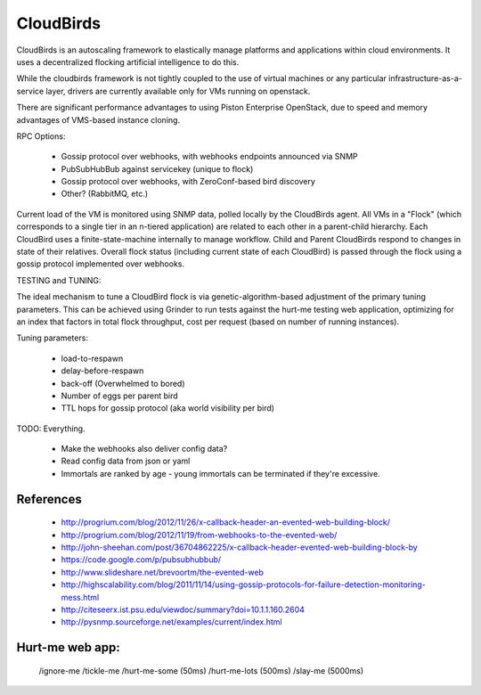 CloudBirds
----------

CloudBirds is an autoscaling framework to elastically manage platforms and applications within cloud environments. It uses a decentralized flocking artificial intelligence to do this.

While the cloudbirds framework is not tightly coupled to the use of virtual machines or any particular infrastructure-as-a-service layer, drivers are currently available only for VMs running on openstack.

There are significant performance advantages to using Piston Enterprise OpenStack, due to speed and memory advantages of VMS-based instance cloning.

RPC Options:

 * Gossip protocol over webhooks, with webhooks endpoints announced via SNMP
 * PubSubHubBub against servicekey (unique to flock)
 * Gossip protocol over webhooks, with ZeroConf-based bird discovery
 * Other? (RabbitMQ, etc.)

Current load of the VM is monitored using SNMP data, polled locally by the CloudBirds agent.
All VMs in a "Flock" (which corresponds to a single tier in an n-tiered application) are related to each other in a parent-child hierarchy.
Each CloudBird uses a finite-state-machine internally to manage workflow.
Child and Parent CloudBirds respond to changes in state of their relatives.
Overall flock status (including current state of each CloudBird) is passed through the flock using a gossip protocol implemented over webhooks.

TESTING and TUNING:

The ideal mechanism to tune a CloudBird flock is via genetic-algorithm-based adjustment of the primary tuning parameters.
This can be achieved using Grinder to run tests against the hurt-me testing web application, optimizing for an index that factors in total flock throughput, cost per request (based on number of running instances).

Tuning parameters:

 * load-to-respawn
 * delay-before-respawn
 * back-off (Overwhelmed to bored)
 * Number of eggs per parent bird
 * TTL hops for gossip protocol (aka world visibility per bird)


TODO: Everything.

 - Make the webhooks also deliver config data?
 - Read config data from json or yaml
 - Immortals are ranked by age - young immortals can be terminated if they're excessive.

References
==========

 * http://progrium.com/blog/2012/11/26/x-callback-header-an-evented-web-building-block/
 * http://progrium.com/blog/2012/11/19/from-webhooks-to-the-evented-web/
 * http://john-sheehan.com/post/36704862225/x-callback-header-evented-web-building-block-by
 * https://code.google.com/p/pubsubhubbub/
 * http://www.slideshare.net/brevoortm/the-evented-web
 * http://highscalability.com/blog/2011/11/14/using-gossip-protocols-for-failure-detection-monitoring-mess.html
 * http://citeseerx.ist.psu.edu/viewdoc/summary?doi=10.1.1.160.2604
 * http://pysnmp.sourceforge.net/examples/current/index.html

Hurt-me web app:
================

	/ignore-me
	/tickle-me
	/hurt-me-some (50ms)
	/hurt-me-lots (500ms)
	/slay-me      (5000ms)


